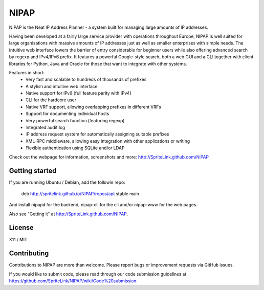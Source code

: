 NIPAP
=====

.. image:: https://travis-ci.org/SpriteLink/NIPAP.png?branch=master
        :target: https://travis-ci.org/SpriteLink/NIPAP/branches
        :alt: Build Status

NIPAP is the Neat IP Address Planner - a system built for managing large
amounts of IP addresses.

Having been developed at a fairly large service provider with operations
throughout Europe, NIPAP is well suited for large organisations with massive
amounts of IP addresses just as well as smaller enterprises with simple needs.
The intuitive web interface lowers the barrier of entry considerable for
beginner users while also offering advanced search by regexp and IPv4/IPv6
prefix. It features a powerful Google-style search, both a web GUI and a CLI
together with client libraries for Python, Java and Oracle for those that want
to integrate with other systems.

Features in short:
 * Very fast and scalable to hundreds of thousands of prefixes
 * A stylish and intuitive web interface
 * Native support for IPv6 (full feature parity with IPv4)
 * CLI for the hardcore user
 * Native VRF support, allowing overlapping prefixes in different VRFs
 * Support for documenting individual hosts
 * Very powerful search function (featuring regexp)
 * Integrated audit log
 * IP address request system for automatically assigning suitable prefixes
 * XML-RPC middleware, allowing easy integration with other applications or writing
 * Flexible authentication using SQLite and/or LDAP

Check out the webpage for information, screenshots and more:
http://SpriteLink.github.com/NIPAP

Getting started
---------------
If you are running Ubuntu / Debian, add the followin repo:

   deb http://spritelink.github.io/NIPAP/repos/apt stable main

And install nipapd for the backend, nipap-cli for the cli and/or nipap-www for
the web pages.

Also see "Getting it" at http://SpriteLink.github.com/NIPAP.

License
-------
X11 / MIT

Contributing
------------
Contributions to NIPAP are more than welcome. Please report bugs or improvement
requests via GitHub issues.

If you would like to submit code, please read through our code submission
guidelines at https://github.com/SpriteLink/NIPAP/wiki/Code%20submission
